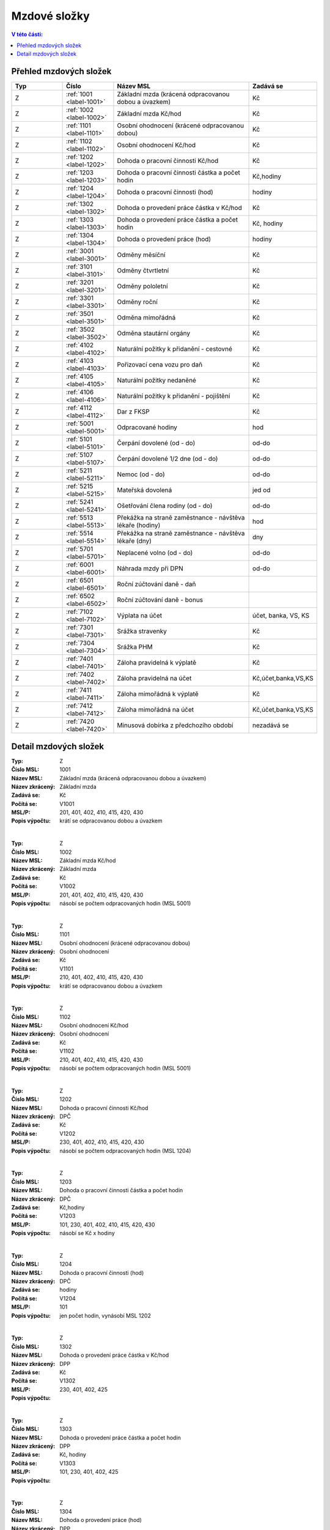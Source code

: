 
Mzdové složky
=================

.. contents:: V této části:
  :local:
  :depth: 2

Přehled mzdových složek
^^^^^^^^^^^^^^^^^^^^^^^^^^^^^^^^^^^

.. list-table::
   :header-rows: 1
   :widths: 15 15 40 20
   
   * - Typ
     - Číslo
     - Název MSL
     - Zadává se
   * - Z
     - :ref:`1001 <label-1001>`
     - Základní mzda (krácená odpracovanou dobou a úvazkem)
     - Kč
   * - Z
     - :ref:`1002 <label-1002>`
     - Základní mzda Kč/hod
     - Kč
   * - Z
     - :ref:`1101 <label-1101>`
     - Osobní ohodnocení (krácené odpracovanou dobou)
     - Kč
   * - Z
     - :ref:`1102 <label-1102>`
     - Osobní ohodnocení Kč/hod
     - Kč
   * - Z
     - :ref:`1202 <label-1202>`
     - Dohoda o pracovní činnosti Kč/hod
     - Kč
   * - Z
     - :ref:`1203 <label-1203>`
     - Dohoda o pracovní činnosti částka a počet hodin
     - Kč,hodiny
   * - Z
     - :ref:`1204 <label-1204>`
     - Dohoda o pracovní činnosti (hod)
     - hodiny
   * - Z
     - :ref:`1302 <label-1302>`
     - Dohoda o provedení práce částka v Kč/hod
     - Kč
   * - Z
     - :ref:`1303 <label-1303>`
     - Dohoda o provedení práce částka a počet hodin
     - Kč, hodiny
   * - Z
     - :ref:`1304 <label-1304>`
     - Dohoda o provedení práce (hod)
     - hodiny
   * - Z
     - :ref:`3001 <label-3001>`
     - Odměny měsíční
     - Kč
   * - Z
     - :ref:`3101 <label-3101>`
     - Odměny čtvrtletní
     - Kč
   * - Z
     - :ref:`3201 <label-3201>`
     - Odměny pololetní
     - Kč
   * - Z
     - :ref:`3301 <label-3301>`
     - Odměny roční 
     - Kč
   * - Z
     - :ref:`3501 <label-3501>`
     - Odměna mimořádná
     - Kč
   * - Z
     - :ref:`3502 <label-3502>`
     - Odměna stautární orgány
     - Kč
   * - Z
     - :ref:`4102 <label-4102>`
     - Naturální požitky k přidanění - cestovné
     - Kč
   * - Z
     - :ref:`4103 <label-4103>`
     - Pořizovací cena vozu pro daň
     - Kč
   * - Z
     - :ref:`4105 <label-4105>`
     - Naturální požitky nedaněné
     - Kč
   * - Z
     - :ref:`4106 <label-4106>`
     - Naturální požitky k přidanění - pojištění
     - Kč
   * - Z
     - :ref:`4112 <label-4112>`
     - Dar z FKSP
     - Kč
   * - Z
     - :ref:`5001 <label-5001>`
     - Odpracované hodiny
     - hod
   * - Z
     - :ref:`5101 <label-5101>`
     - Čerpání dovolené (od - do)
     - od-do
   * - Z
     - :ref:`5107 <label-5107>`
     - Čerpání dovolené 1/2 dne (od - do)
     - od-do
   * - Z
     - :ref:`5211 <label-5211>`
     - Nemoc (od - do)
     - od-do
   * - Z
     - :ref:`5215 <label-5215>`
     - Mateřská dovolená
     - jed od
   * - Z
     - :ref:`5241 <label-5241>`
     - Ošetřování člena rodiny (od - do)
     - od-do
   * - Z
     - :ref:`5513 <label-5513>`
     - Překážka na straně zaměstnance - návštěva lékaře (hodiny)
     - hod
   * - Z
     - :ref:`5514 <label-5514>`
     - Překážka na straně zaměstnance - návštěva lékaře (dny)
     - dny
   * - Z
     - :ref:`5701 <label-5701>`
     - Neplacené volno (od - do)
     - od-do
   * - Z
     - :ref:`6001 <label-6001>`
     - Náhrada mzdy při DPN
     - od-do
   * - Z
     - :ref:`6501 <label-6501>`
     - Roční zúčtování daně - daň
     - 
   * - Z
     - :ref:`6502 <label-6502>`
     - Roční zúčtování daně - bonus
     - 
   * - Z
     - :ref:`7102 <label-7102>`
     - Výplata na účet
     - účet, banka, VS, KS
   * - Z
     - :ref:`7301 <label-7301>`
     - Srážka stravenky
     - Kč
   * - Z
     - :ref:`7304 <label-7304>`
     - Srážka PHM 
     - Kč
   * - Z
     - :ref:`7401 <label-7401>`
     - Záloha pravidelná k výplatě 
     - Kč
   * - Z
     - :ref:`7402 <label-7402>`
     - Záloha pravidelná na účet
     - Kč,účet,banka,VS,KS
   * - Z
     - :ref:`7411 <label-7411>`
     - Záloha mimořádná k výplatě
     - Kč
   * - Z
     - :ref:`7412 <label-7412>`
     - Záloha mimořádná na účet
     - Kč,účet,banka,VS,KS
   * - Z
     - :ref:`7420 <label-7420>`
     - Minusová dobírka z předchozího období
     - nezadává se

Detail mzdových složek
^^^^^^^^^^^^^^^^^^^^^^^^^^^^^^^^^^^
.. _label-1001:
:Typ: Z
:Číslo MSL: 1001
:Název MSL: Základní mzda (krácená odpracovanou dobou a úvazkem)
:Název zkrácený: Základní mzda
:Zadává se: Kč
:Počítá se: V1001
:MSL/P: 201, 401, 402, 410, 415, 420, 430
:Popis výpočtu: krátí se odpracovanou dobou a úvazkem
|
.. _label-1002:
:Typ: Z
:Číslo MSL: 1002
:Název MSL: Základní mzda Kč/hod
:Název zkrácený: Základní mzda
:Zadává se: Kč
:Počítá se: V1002
:MSL/P: 201, 401, 402, 410, 415, 420, 430
:Popis výpočtu: násobí se počtem odpracovaných hodin (MSL 5001)
|
.. _label-1101:
:Typ: Z
:Číslo MSL: 1101
:Název MSL: Osobní ohodnocení (krácené odpracovanou dobou)
:Název zkrácený: Osobní ohodnocení
:Zadává se: Kč
:Počítá se: V1101
:MSL/P: 210, 401, 402, 410, 415, 420, 430
:Popis výpočtu: krátí se odpracovanou dobou a úvazkem
|
.. _label-1102:
:Typ: Z
:Číslo MSL: 1102
:Název MSL: Osobní ohodnocení Kč/hod
:Název zkrácený: Osobní ohodnocení
:Zadává se: Kč
:Počítá se: V1102
:MSL/P: 210, 401, 402, 410, 415, 420, 430
:Popis výpočtu: násobí se počtem odpracovaných hodin (MSL 5001)
|
.. _label-1202:
:Typ: Z
:Číslo MSL: 1202
:Název MSL: Dohoda o pracovní činnosti Kč/hod
:Název zkrácený: DPČ
:Zadává se: Kč
:Počítá se: V1202
:MSL/P: 230, 401, 402, 410, 415, 420, 430
:Popis výpočtu: násobí se počtem odpracovaných hodin (MSL 1204)
|
.. _label-1203:
:Typ: Z
:Číslo MSL: 1203
:Název MSL: Dohoda o pracovní činnosti částka a počet hodin
:Název zkrácený: DPČ
:Zadává se: Kč,hodiny
:Počítá se: V1203
:MSL/P: 101, 230, 401, 402, 410, 415, 420, 430
:Popis výpočtu: násobí se Kč x hodiny
|
.. _label-1204:
:Typ: Z
:Číslo MSL: 1204
:Název MSL: Dohoda o pracovní činnosti (hod)
:Název zkrácený: DPČ
:Zadává se: hodiny
:Počítá se: V1204
:MSL/P: 101
:Popis výpočtu: jen počet hodin, vynásobí MSL 1202
|
.. _label-1302:
:Typ: Z
:Číslo MSL: 1302
:Název MSL: Dohoda o provedení práce částka v Kč/hod
:Název zkrácený: DPP
:Zadává se: Kč
:Počítá se: V1302
:MSL/P: 230, 401, 402, 425
:Popis výpočtu: 
|
.. _label-1303:
:Typ: Z
:Číslo MSL: 1303
:Název MSL: Dohoda o provedení práce částka a počet hodin
:Název zkrácený: DPP
:Zadává se: Kč, hodiny
:Počítá se: V1303
:MSL/P: 101, 230, 401, 402, 425
:Popis výpočtu: 
|
.. _label-1304:
:Typ: Z
:Číslo MSL: 1304
:Název MSL: Dohoda o provedení práce (hod)
:Název zkrácený: DPP
:Zadává se: hodiny
:Počítá se: V1304
:MSL/P: 101
:Popis výpočtu: 
|
.. _label-3001:
:Typ: Z
:Číslo MSL: 3001
:Název MSL: Odměny měsíční
:Název zkrácený: Odměna měsíční
:Zadává se: Kč
:Počítá se: V3001
:MSL/P: 401, 402, 410, 415, 420, 430
:Popis výpočtu: 
|
.. _label-3101:
:Typ: Z
:Číslo MSL: 3101
:Název MSL: Odměny čtvrtletní
:Název zkrácený: Odměna čtvrtletní
:Zadává se: Kč
:Počítá se: V3101
:MSL/P: 401, 402, 410, 415, 420, 430
:Popis výpočtu: 
|
.. _label-3201:
:Typ: Z
:Číslo MSL: 3201
:Název MSL: Odměny pololetní
:Název zkrácený: Odměna pololetní
:Zadává se: Kč
:Počítá se: V3201
:MSL/P: 401, 402, 410, 415, 420, 430
:Popis výpočtu: rozpočítat průměr na 2 Q
|
.. _label-3301:
:Typ: Z
:Číslo MSL: 3301
:Název MSL: Odměny roční 
:Název zkrácený: Odměna roční
:Zadává se: Kč
:Počítá se: V3301
:MSL/P: 401, 402, 410, 415, 420, 430
:Popis výpočtu: rozpočítat průměr na 4 Q
|
.. _label-3501:
:Typ: Z
:Číslo MSL: 3501
:Název MSL: Odměna mimořádná
:Název zkrácený: Odměna mimoádná
:Zadává se: Kč
:Počítá se: V3501
:MSL/P: 401, 402, 410, 415, 420, 430
:Popis výpočtu: 
|
.. _label-3502:
:Typ: Z
:Číslo MSL: 3502
:Název MSL: Odměna stautární orgány
:Název zkrácený: Odměna statut.orgány
:Zadává se: Kč
:Počítá se: V3502
:MSL/P: 401, 402, 410, 415, 420, 430
:Popis výpočtu: 
|
.. _label-4102:
:Typ: Z
:Číslo MSL: 4102
:Název MSL: Naturální požitky k přidanění - cestovné
:Název zkrácený: Cestovné
:Zadává se: Kč
:Počítá se: V4102
:MSL/P: 401, 410, 415, 420, 409
:Popis výpočtu: 
|
.. _label-4103:
:Typ: Z
:Číslo MSL: 4103
:Název MSL: Pořizovací cena vozu pro daň
:Název zkrácený: Vozidlo
:Zadává se: Kč
:Počítá se: V4103
:MSL/P: 401, 410, 415, 420, 409
:Popis výpočtu: vezme se 1%
|
.. _label-4105:
:Typ: Z
:Číslo MSL: 4105
:Název MSL: Naturální požitky nedaněné
:Název zkrácený: Naturální požitky (nedaněné)
:Zadává se: Kč
:Počítá se: V4105
:MSL/P: 401
:Popis výpočtu: 
|
.. _label-4106:
:Typ: Z
:Číslo MSL: 4106
:Název MSL: Naturální požitky k přidanění - pojištění
:Název zkrácený: Pojištění
:Zadává se: Kč
:Počítá se: V4106
:MSL/P: 401, 410, 415, 420, 409
:Popis výpočtu: 
|
.. _label-4112:
:Typ: Z
:Číslo MSL: 4112
:Název MSL: Dar z FKSP
:Název zkrácený: Dar z FKSP
:Zadává se: Kč
:Počítá se: V4112
:MSL/P: 401, 409, 410
:Popis výpočtu: 
|
.. _label-5001:
:Typ: Z
:Číslo MSL: 5001
:Název MSL: Odpracované hodiny
:Název zkrácený: Odpracované hodiny
:Zadává se: hod
:Počítá se: V5001
:MSL/P: 101
:Popis výpočtu: jen počet hodin, vynásobí MSL 1002
|
.. _label-5101:
:Typ: Z
:Číslo MSL: 5101
:Název MSL: Čerpání dovolené (od - do)
:Název zkrácený: Dovolená
:Zadává se: od-do
:Počítá se: V5101
:MSL/P: 104, 120, 141, 301, 401, 402, 410, 415
:Popis výpočtu: spočítá se Kč náhrada
|
.. _label-5107:
:Typ: Z
:Číslo MSL: 5107
:Název MSL: Čerpání dovolené 1/2 dne (od - do)
:Název zkrácený: Dovolená
:Zadává se: od-do
:Počítá se: V5107
:MSL/P: 104, 120, 301, 401, 402, 410, 415, 420
:Popis výpočtu: spočítá se Kč náhrada
|
.. _label-5211:
:Typ: Z
:Číslo MSL: 5211
:Název MSL: Nemoc (od - do)
:Název zkrácený: Nemoc
:Zadává se: od-do
:Počítá se: V5211
:MSL/P: 103, 120, 141, 142
:Popis výpočtu: jen krátí časový fond, nepočítá se náhrada
|
.. _label-5215:
:Typ: Z
:Číslo MSL: 5215
:Název MSL: Mateřská dovolená
:Název zkrácený: Mateřská dovolená
:Zadává se: jed od
:Počítá se: V5215
:MSL/P: 103, 120, 141, 142
:Popis výpočtu: dopočítá se 28 týdnů
|
.. _label-5241:
:Typ: Z
:Číslo MSL: 5241
:Název MSL: Ošetřování člena rodiny (od - do)
:Název zkrácený: Ošetřování
:Zadává se: od-do
:Počítá se: V5241
:MSL/P: 103, 120, 141, 142
:Popis výpočtu: jen krátí časový fond, nepočítá se náhrada
|
.. _label-5513:
:Typ: Z
:Číslo MSL: 5513
:Název MSL: Překážka na straně zaměstnance - návštěva lékaře (hodiny)
:Název zkrácený: Překážka - lékař
:Zadává se: hod
:Počítá se: V5513
:MSL/P: 103, 120
:Popis výpočtu: počítá se náhrada
|
.. _label-5514:
:Typ: Z
:Číslo MSL: 5514
:Název MSL: Překážka na straně zaměstnance - návštěva lékaře (dny)
:Název zkrácený: Překážka - lékař
:Zadává se: dny
:Počítá se: V5514
:MSL/P: 103, 120
:Popis výpočtu: 
|
.. _label-5701:
:Typ: Z
:Číslo MSL: 5701
:Název MSL: Neplacené volno (od - do)
:Název zkrácený: Neplacené volno
:Zadává se: od-do
:Počítá se: V5701
:MSL/P: 120
:Popis výpočtu: jen pokrácení odpracovaných hodin
|
.. _label-6001:
:Typ: Z
:Číslo MSL: 6001
:Název MSL: Náhrada mzdy při DPN
:Název zkrácený: Náhrada nemoc
:Zadává se: od-do
:Počítá se: V6001
:MSL/P: 610
:Popis výpočtu: do 14ti kalendářních dnů náhrada
|
.. _label-6501:
:Typ: Z
:Číslo MSL: 6501
:Název MSL: Roční zúčtování daně - daň
:Název zkrácený: Roční zúčtování - daň
:Zadává se: 
:Počítá se: V6501
:MSL/P: 
:Popis výpočtu: 
|
.. _label-6502:
:Typ: Z
:Číslo MSL: 6502
:Název MSL: Roční zúčtování daně - bonus
:Název zkrácený: Roční zúčtování - bonus
:Zadává se: 
:Počítá se: V6502
:MSL/P: 
:Popis výpočtu: 
|
.. _label-7102:
:Typ: Z
:Číslo MSL: 7102
:Název MSL: Výplata na účet
:Název zkrácený: Výplata na účet
:Zadává se: účet, banka, VS, KS
:Počítá se: V7102
:MSL/P: 930
:Popis výpočtu: 
|
.. _label-7301:
:Typ: Z
:Číslo MSL: 7301
:Název MSL: Srážka stravenky
:Název zkrácený: Srážka stravenky
:Zadává se: Kč
:Počítá se: V7301
:MSL/P: 901
:Popis výpočtu: 
|
.. _label-7304:
:Typ: Z
:Číslo MSL: 7304
:Název MSL: Srážka PHM 
:Název zkrácený: Srážka PHM
:Zadává se: Kč
:Počítá se: V7304
:MSL/P: 901
:Popis výpočtu: 
|
.. _label-7401:
:Typ: Z
:Číslo MSL: 7401
:Název MSL: Záloha pravidelná k výplatě 
:Název zkrácený: Záloha pravidelná
:Zadává se: Kč
:Počítá se: V7401
:MSL/P: 910
:Popis výpočtu: 
|
.. _label-7402:
:Typ: Z
:Číslo MSL: 7402
:Název MSL: Záloha pravidelná na účet
:Název zkrácený: Záloha pravidelná na účet
:Zadává se: Kč,účet,banka,VS,KS
:Počítá se: V7402
:MSL/P: 910
:Popis výpočtu: 
|
.. _label-7411:
:Typ: Z
:Číslo MSL: 7411
:Název MSL: Záloha mimořádná k výplatě
:Název zkrácený: Záloha mimořádná
:Zadává se: Kč
:Počítá se: V7411
:MSL/P: 910
:Popis výpočtu: 
|
.. _label-7412:
:Typ: Z
:Číslo MSL: 7412
:Název MSL: Záloha mimořádná na účet
:Název zkrácený: Záloha mimořádná na účet
:Zadává se: Kč,účet,banka,VS,KS
:Počítá se: V7412
:MSL/P: 910
:Popis výpočtu: 
|
.. _label-7420:
:Typ: Z
:Číslo MSL: 7420
:Název MSL: Minusová dobírka z předchozího období
:Název zkrácený: Minusová dobírka předchozí
:Zadává se: nezadává se
:Počítá se: V7420
:MSL/P: 910
:Popis výpočtu: 
|
